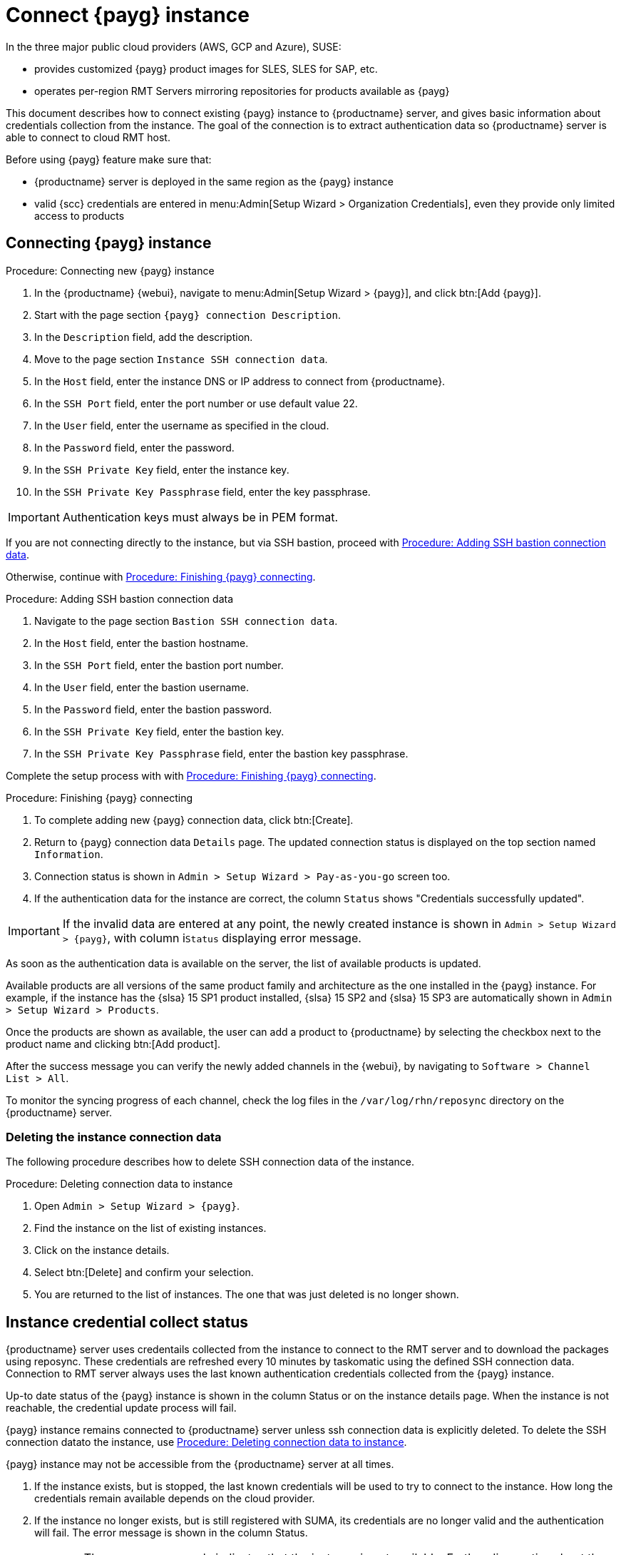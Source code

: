 [[connect.payg.instances]]
= Connect {payg} instance

In the three major public cloud providers (AWS, GCP and Azure), SUSE:

* provides customized {payg} product images for SLES, SLES for SAP, etc.
* operates per-region RMT Servers mirroring repositories for products available as {payg}

This document describes how to connect existing {payg} instance to {productname} server, and gives basic information about credentials collection from the instance.
The goal of the connection is to extract authentication data so {productname} server is able to connect to cloud RMT host.

Before using {payg} feature make sure that: 

* {productname} server is deployed in the same region as the {payg} instance
* valid {scc} credentials are entered in menu:Admin[Setup Wizard > Organization Credentials], even they provide only limited access to products


== Connecting {payg} instance

[[proc-connecting-new-payg]]
.Procedure: Connecting new {payg} instance
[role=procedure]
. In the {productname} {webui}, navigate  to menu:Admin[Setup Wizard > {payg}], and click btn:[Add {payg}].
. Start with the page section [guimenu]``{payg} connection Description``.
. In the [guimenu]``Description`` field, add the description.
. Move to the page section [guimenu]``Instance SSH connection data``.
. In the [guimenu]``Host`` field, enter the instance DNS or IP address to connect from {productname}.
. In the [guimenu]``SSH Port`` field, enter the port number or use default value 22.
. In the [guimenu]``User`` field, enter the username as specified in the cloud.
. In the [guimenu]``Password`` field, enter the password.
. In the [guimenu]``SSH Private Key`` field, enter the instance key.
. In the [guimenu]``SSH Private Key Passphrase`` field, enter the key passphrase.

[IMPORTANT]
====
Authentication keys must always be in PEM format.
====

If you are not connecting directly to the instance, but via SSH bastion, proceed with <<proc-adding-ssh-bastion-connection-data>>.

Otherwise, continue with <<proc-finishing-payg-connecting>>.

[[proc-adding-ssh-bastion-connection-data]]
.Procedure: Adding SSH bastion connection data
[role=procedure]
. Navigate to the page section [guimenu]``Bastion SSH connection data``.
. In the [guimenu]``Host`` field, enter the bastion hostname.
. In the [guimenu]``SSH Port`` field, enter the bastion port number.
. In the [guimenu]``User`` field, enter the bastion username.
. In the [guimenu]``Password`` field, enter the bastion password.
. In the [guimenu]``SSH Private Key`` field, enter the bastion key.
. In the [guimenu]``SSH Private Key Passphrase`` field, enter the bastion key passphrase.

Complete the setup process with with <<proc-finishing-payg-connecting>>.

[[proc-finishing-payg-connecting]]
.Procedure: Finishing {payg} connecting
[role=procedure]
. To complete adding new {payg} connection data, click btn:[Create].
. Return to {payg} connection data [guimenu]``Details`` page. 
    The updated connection status is displayed on the top section named [guimenu]``Information``.
. Connection status is shown in [guimenu]``Admin > Setup Wizard > Pay-as-you-go`` screen too.
. If the authentication data for the instance are correct, the column [guimenu]``Status`` shows "Credentials successfully updated".

[IMPORTANT]
====
If the invalid data are entered at any point, the newly created instance is shown in [guimenu]``Admin > Setup Wizard > {payg}``, with column i[guimenu]``Status`` displaying error message.
====


As soon as the authentication data is available on the server, the list of available products is updated.

Available products are all versions of the same product family and architecture as the one installed in the {payg} instance. 
For example, if the instance has the {slsa}{nbsp}15 SP1 product installed, {slsa}{nbsp}15 SP2 and {slsa}{nbsp}15 SP3 are automatically shown in [guimenu]``Admin > Setup Wizard > Products``. 

Once the products are shown as available, the user can add a product to {productname} by selecting the checkbox next to the product name and clicking btn:[Add product].

After the success message you can verify the newly added channels in the {webui}, by navigating to [guimenu]``Software > Channel List > All``. 

To monitor the syncing progress of each channel, check the log files in the [path]``/var/log/rhn/reposync`` directory on the {productname} server.


=== Deleting the instance connection data

The following procedure describes how to delete SSH connection data of the instance.

[[proc-deleting-connection-data-to-instance]]
.Procedure: Deleting connection data to instance
[role=procedure]
. Open [guimenu]``Admin > Setup Wizard > {payg}``.
. Find the instance on the list of existing instances.
. Click on the instance details.
. Select btn:[Delete] and confirm your selection.
. You are returned to the list of instances. 
    The one that was just deleted is no longer shown.



== Instance credential collect status

{productname} server uses credentails collected from the instance to connect to the RMT server and to download the packages using reposync.
These credentials are refreshed every 10 minutes by taskomatic using the defined SSH connection data. Connection to RMT server always uses the last known authentication credentials collected from the {payg} instance.

Up-to date status of the {payg} instance is shown in the column Status or on the instance details page.
When the instance is not reachable, the credential update process will fail.

{payg} instance remains connected to {productname} server unless ssh connection data is explicitly deleted.
To delete the SSH connection datato the instance, use <<proc-deleting-connection-data-to-instance>>. 
 

{payg} instance may not be accessible from the {productname} server at all times.

. If the instance exists, but is stopped, the last known credentials will be used to try to connect to the instance. 
    How long the credentials remain available depends on the cloud provider.

. If the instance no longer exists, but is still registered with SUMA, its credentials are no longer valid and the authentication will fail.
    The error message is shown in the column Status. 
+
[WARNING]
====
The error message only indicates that the instance is not available. 
Further diagnostics about the status of the instance needs to be done on the cloud provider. 
====
